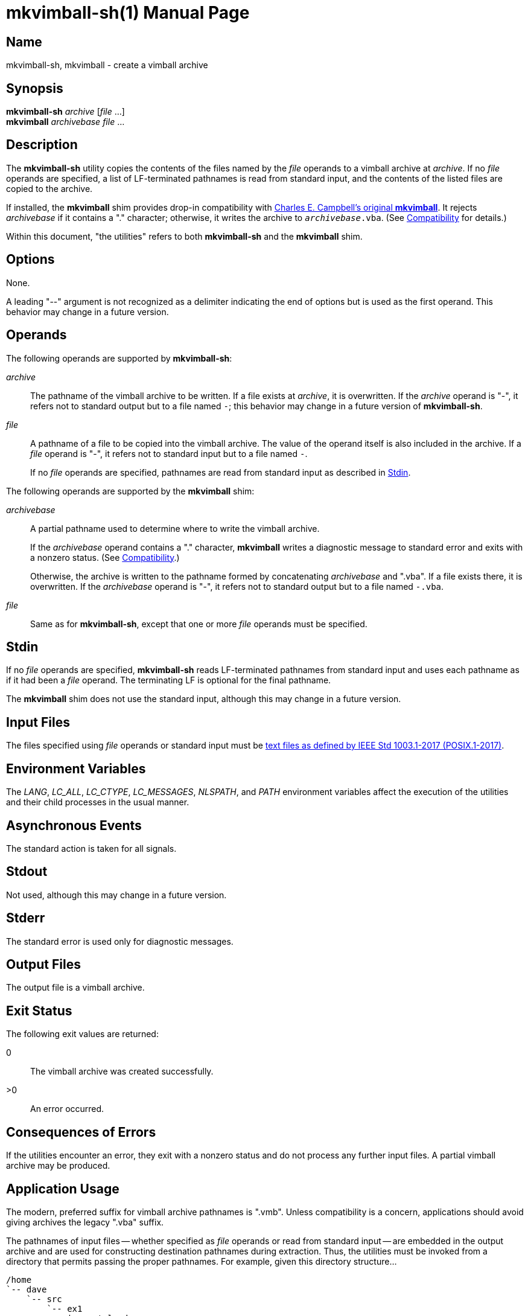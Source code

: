 ////
mkvimball-sh.adoc
-----------------

SPDX-License-Identifier: CC0-1.0

Written in 2022 by Lawrence Velázquez <vq@larryv.me>.

To the extent possible under law, the author(s) have dedicated all
copyright and related and neighboring rights to this software to the
public domain worldwide.  This software is distributed without any
warranty.

You should have received a copy of the CC0 Public Domain Dedication
along with this software.  If not, see
<https://creativecommons.org/publicdomain/zero/1.0/>.
////


= mkvimball-sh(1)
ifdef::backend-manpage[Lawrence Velazquez]
ifndef::backend-manpage[Lawrence Velázquez]
:doctype: manpage
:manmanual: mkvimball-sh Manual
:mansource: mkvimball-sh 0.0
:source-language: sh
:orig_vimball_url: https://www.drchip.org/astronaut/vim/index.html#VIMBALL
:orig_mkvimball_url: https://www.drchip.org/astronaut/src/index.html#MKVIMBALL
:posix_title_prefix: POSIX.1-2017
:posix_url_prefix: https://pubs.opengroup.org/onlinepubs/9699919799


== Name

mkvimball-sh, mkvimball - create a vimball archive


== Synopsis

[%hardbreaks]
*mkvimball-sh* _archive_ [_file_ ...]
*mkvimball* _archivebase_ _file_ ...


== Description

The *mkvimball-sh* utility copies the contents of the files named by the
_file_ operands to a vimball archive at _archive_.
If no _file_ operands are specified, a list of
LF-terminated pathnames is read from standard input, and the contents of
the listed files are copied to the archive.

If installed, the *mkvimball* shim provides drop-in compatibility with
ifdef::backend-manpage[Charles E. Campbell's original *mkvimball*.]
ifndef::backend-manpage[{orig_mkvimball_url}[Charles E. Campbell's original *mkvimball*].]
It rejects _archivebase_ if it contains a "." character; otherwise, it
writes the archive to
ifdef::backend-manpage[_archivebase_._vba_.]
ifndef::backend-manpage[`__archivebase__.vba`.]
(See <<compatibility>> for details.)

Within this document, "the utilities" refers to both *mkvimball-sh* and
the *mkvimball* shim.


== Options

None.

A leading "--" argument is not recognized as a delimiter indicating the
end of options but is used as the first operand.  This behavior may
change in a future version.


ifndef::env-github[[#operands]]
== Operands

The following operands are supported by *mkvimball-sh*:

_archive_::
The pathname of the vimball archive to be written.  If a file exists at
_archive_, it is overwritten.  If the _archive_ operand is "-", it
refers not to standard output but to a file named
ifdef::backend-manpage[_-_;]
ifndef::backend-manpage[`-`;]
this behavior may change in a future version of *mkvimball-sh*.

_file_::
A pathname of a file to be copied into the vimball archive.  The value
of the operand itself is also included in the archive.  If a _file_
operand is "-", it refers not to standard input but to a file named
ifdef::backend-manpage[_-_.]
ifndef::backend-manpage[`-`.]
+
If no _file_ operands are specified, pathnames are read from standard
input as described in <<stdin>>.

The following operands are supported by the *mkvimball* shim:

_archivebase_::
A partial pathname used to determine where to write the vimball archive.
+
If the _archivebase_ operand contains a "." character, *mkvimball*
writes a diagnostic message to standard error and exits with a nonzero
status.  (See <<compatibility>>.)
+
Otherwise, the archive is written to the pathname formed by
concatenating _archivebase_ and ".vba".  If a file exists there, it is
overwritten.  If the _archivebase_ operand is "-", it refers not to
standard output but to a file named
ifdef::backend-manpage[_-.vba_.]
ifndef::backend-manpage[`-.vba`.]

_file_::
Same as for *mkvimball-sh*, except that one or more _file_ operands must
be specified.


ifndef::env-github[[#stdin]]
== Stdin

If no _file_ operands are specified, *mkvimball-sh* reads LF-terminated
pathnames from standard input and uses each pathname as if it had been
a _file_ operand.  The terminating LF is optional for the final
pathname.

The *mkvimball* shim does not use the standard input, although this may
change in a future version.


ifndef::env-github[[#input-files]]
== Input Files

The files specified using _file_ operands or standard input must be
ifdef::backend-manpage[text files as defined by IEEE Std 1003.1-2017 (POSIX.1-2017).]
ifndef::backend-manpage[{posix_url_prefix}/basedefs/V1_chap03.html#tag_03_403[text files as defined by IEEE Std 1003.1-2017 (POSIX.1-2017),title="{posix_title_prefix} - Volume 1, Chapter 3, Section 403 ({quot}Text File{quot})"].]


== Environment Variables

The _LANG_, _LC_ALL_, _LC_CTYPE_, _LC_MESSAGES_, _NLSPATH_, and _PATH_
environment variables affect the execution of the utilities and their
child processes in the usual manner.


== Asynchronous Events

The standard action is taken for all signals.


== Stdout

Not used, although this may change in a future version.


== Stderr

The standard error is used only for diagnostic messages.


== Output Files

The output file is a vimball archive.


////
TODO: Write a description of the vimball format?

== Extended Description
////


== Exit Status

The following exit values are returned:

// The "horizontal" style doesn't make a difference to the manpage
// converter, so don't bother.
0:: The vimball archive was created successfully.
>0:: An error occurred.


== Consequences of Errors

If the utilities encounter an error, they exit with a nonzero status and
do not process any further input files.  A partial vimball archive may
be produced.


== Application Usage

The modern, preferred suffix for vimball archive pathnames is ".vmb".
Unless compatibility is a concern, applications should avoid giving
archives the legacy ".vba" suffix.

The pathnames of input files -- whether specified as _file_ operands or
read from standard input -- are embedded in the output archive and are
used for constructing destination pathnames during extraction.  Thus,
the utilities must be invoked from a directory that permits passing the
proper pathnames.  For example, given this directory structure...

    /home
    `-- dave
        `-- src
            `-- ex1
                |-- autoload
                |   `-- ex1.vim
                |-- doc
                |   `-- ex1.txt
                `-- plugin
                    `-- ex1.vim

...the
ifdef::backend-manpage[_ex1_]
ifndef::backend-manpage[`ex1`]
plugin could be packaged using the following Bourne shell command:

[source]
ifdef::backend-manpage[]
cd /home/dave/src/ex1 \
    && mkvimball-sh ex1.vmb \
        autoload/ex1.vim doc/ex1.txt plugin/ex1.vim
endif::[]
ifndef::backend-manpage[]
cd /home/dave/src/ex1 && mkvimball-sh ex1.vmb autoload/ex1.vim doc/ex1.txt plugin/ex1.vim
endif::[]

The utilities produce invalid vimball archives if given input files that
do not end with a LF character (ASCII 10{nbsp}/ 0x0A{nbsp}/ 0o12) or
that terminate lines with CR (ASCII 13{nbsp}/ 0x0D{nbsp}/ 0o15) or CRLF.
Applications must convert such files to compliant text files (see
<<input-files>>) before using them with the utilities; they can also be
handled with the vimball Vim plugin.

The utilities provide no facility for embedding values of the Vim
ifdef::backend-manpage[_fileencoding_]
ifndef::backend-manpage[`fileencoding`]
option into archives.  Applications should consider restricting input to
ASCII characters to avoid relying on Vim's encoding heuristics during
extraction.


== Examples

The following command creates a vimball archive named
ifdef::backend-manpage[_ex3.vmb_:]
ifndef::backend-manpage[`ex3.vmb`:]

[source]
mkvimball-sh ex3.vmb autoload/ex3.vim doc/ex3.txt plugin/ex3.vim

The following command creates a vimball archive named
ifdef::backend-manpage[_ex4.vmb_,]
ifndef::backend-manpage[`ex4.vmb`,]
with the input pathnames read from a text file:

[source]
mkvimball-sh ex4.vmb <ex4_filelist

The following command creates a vimball archive named
ifdef::backend-manpage[_ex5.vba_]
ifndef::backend-manpage[`ex5.vba`]
using the *mkvimball* shim:

[source]
mkvimball ex5 autoload/ex5.vim doc/ex5.txt plugin/ex5.vim


ifndef::env-github[[#compatibility]]
== Compatibility

ifdef::backend-manpage[Charles E. Campbell's original *mkvimball*]
ifndef::backend-manpage[{orig_mkvimball_url}[Charles E. Campbell's original *mkvimball*]]
rejects archive pathnames that contain "." characters.  The *mkvimball*
shim retains this behavior, but *mkvimball-sh* accepts such pathnames.

The original *mkvimball* appends ".vba" to those archive pathnames that
it does accept.  The *mkvimball* shim retains this behavior, but
*mkvimball-sh* uses all operands as given.

If invoked without any input pathnames, the original *mkvimball* enters
an interactive mode that prompts the user to enter pathnames.  The
*mkvimball* shim does not provide such a mode, but *mkvimball-sh* reads
pathnames from standard input if invoked without operands (although this
is not designed for interactive use).


== Bugs

Probably.


== See Also

// The manpage converter already sets URL titles in bold, so including
// bold formatting fouls everything up.
ifdef::backend-manpage[]
* The https://github.com/larryv/mkvimball-sh[mkvimball-sh homepage]
* Charles E. Campbell's {orig_mkvimball_url}[original mkvimball]
* Charles E. Campbell's {orig_vimball_url}[Vim plugin]
endif::[]
ifndef::backend-manpage[]
* The https://github.com/larryv/mkvimball-sh[*mkvimball-sh* homepage]
* Charles E. Campbell's {orig_mkvimball_url}[original *mkvimball*]
* Charles E. Campbell's {orig_vimball_url}[Vim plugin]
endif::[]


== Copyright

ifndef::backend-manpage[]
Written in {docyear} by {author}.
endif::[]

To the extent possible under law, the author(s) have dedicated all
copyright and related and neighboring rights to this software to the
public domain worldwide.  This software is distributed without any
warranty.

You should have received a copy of the CC0 Public Domain Dedication
along with this software.  If not, see
https://creativecommons.org/publicdomain/zero/1.0/.

